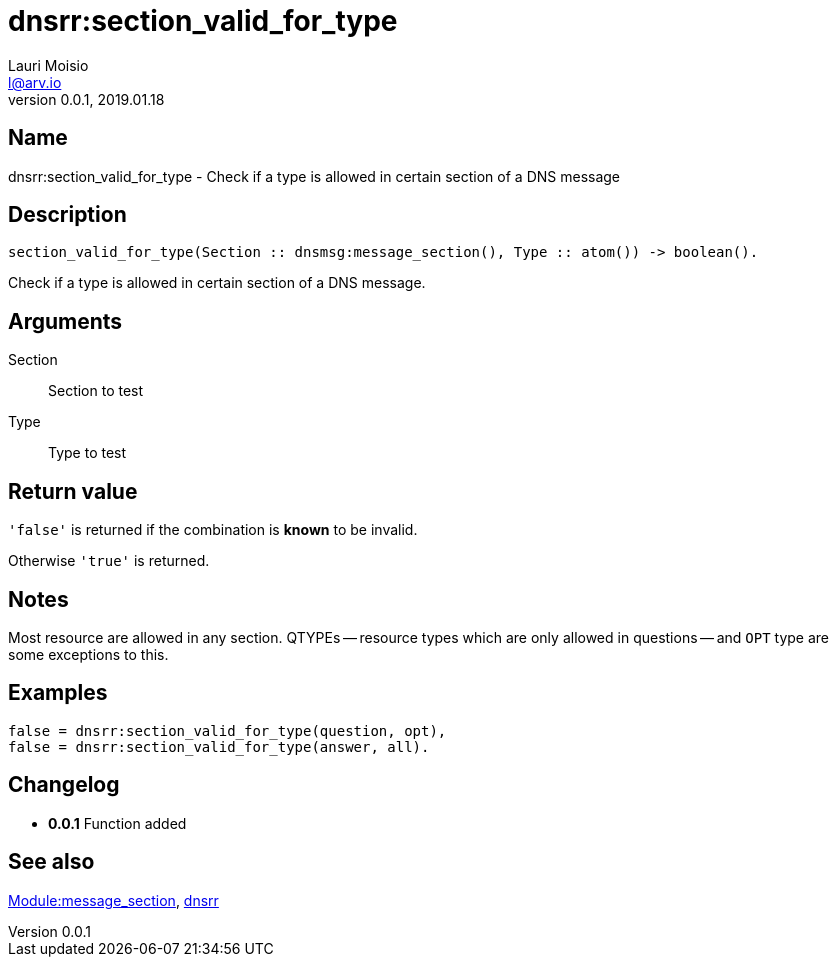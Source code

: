 = dnsrr:section_valid_for_type
Lauri Moisio <l@arv.io>
Version 0.0.1, 2019.01.18
:ext-relative: {outfilesuffix}

== Name

dnsrr:section_valid_for_type - Check if a type is allowed in certain section of a DNS message

== Description

[source,erlang]
----
section_valid_for_type(Section :: dnsmsg:message_section(), Type :: atom()) -> boolean().
----

Check if a type is allowed in certain section of a DNS message.

== Arguments

Section::

Section to test

Type::

Type to test

== Return value

`'false'` is returned if the combination is *known* to be invalid.

Otherwise `'true'` is returned.

== Notes

Most resource are allowed in any section. QTYPEs -- resource types which are only allowed in questions -- and `OPT` type are some exceptions to this.

== Examples

[source,erlang]
----
false = dnsrr:section_valid_for_type(question, opt),
false = dnsrr:section_valid_for_type(answer, all).
----

== Changelog

* *0.0.1* Function added

== See also

link:dnsrr.callback.message_section{ext-relative}[Module:message_section],
link:dnsrr{ext-relative}[dnsrr]
